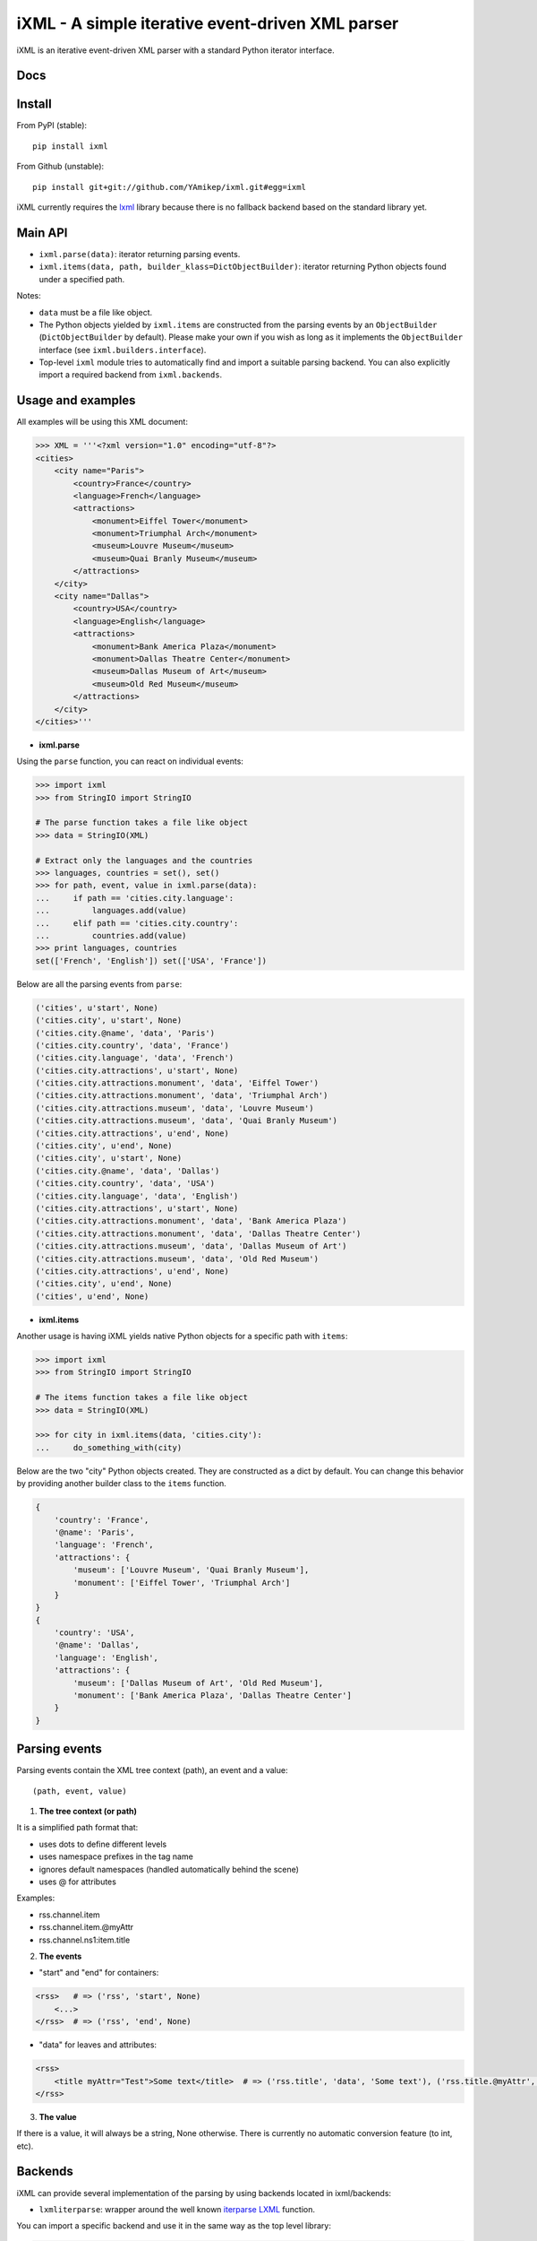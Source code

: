 =================================================
iXML - A simple iterative event-driven XML parser
=================================================

.. image:: https://secure.travis-ci.org/YAmikep/ixml.png
    :target: https://travis-ci.org/YAmikep/ixml

.. image:: https://coveralls.io/repos/YAmikep/ixml/badge.png
   :target: https://coveralls.io/r/YAmikep/ixml  

.. image:: https://pypip.in/v/ixml/badge.png
    :target: https://crate.io/packages/ixml/

.. image:: https://pypip.in/d/ixml/badge.png
    :target: https://crate.io/packages/ixml/


iXML is an iterative event-driven XML parser with a standard Python iterator interface.



Docs
----

.. http://ixml.readthedocs.org/en/latest/



Install
-------

From PyPI (stable)::

    pip install ixml

From Github (unstable)::

    pip install git+git://github.com/YAmikep/ixml.git#egg=ixml


iXML currently requires the `lxml <http://lxml.de/>`_ library because there is no fallback backend based on the standard library yet.


Main API
---------

- ``ixml.parse(data)``: iterator returning parsing events.

- ``ixml.items(data, path, builder_klass=DictObjectBuilder)``: iterator returning Python objects found under a specified path.

Notes:

- ``data`` must be a file like object.

- The Python objects yielded by ``ixml.items`` are constructed from the parsing events by an ``ObjectBuilder`` (``DictObjectBuilder`` by default). Please make your own if you wish as long as it implements the ``ObjectBuilder`` interface (see ``ixml.builders.interface``).

- Top-level ``ixml`` module tries to automatically find and import a suitable parsing backend. You can also explicitly import a required backend from ``ixml.backends``.



Usage and examples
------------------

All examples will be using this XML document:

.. code:: python

    >>> XML = '''<?xml version="1.0" encoding="utf-8"?>
    <cities>
        <city name="Paris">
            <country>France</country>
            <language>French</language>
            <attractions>
                <monument>Eiffel Tower</monument>
                <monument>Triumphal Arch</monument>
                <museum>Louvre Museum</museum>
                <museum>Quai Branly Museum</museum>
            </attractions>          
        </city>
        <city name="Dallas">
            <country>USA</country>
            <language>English</language>
            <attractions>
                <monument>Bank America Plaza</monument>
                <monument>Dallas Theatre Center</monument>
                <museum>Dallas Museum of Art</museum>
                <museum>Old Red Museum</museum>
            </attractions>          
        </city> 
    </cities>'''


- **ixml.parse**

Using the ``parse`` function, you can react on individual events:

.. code:: python

    >>> import ixml
    >>> from StringIO import StringIO
    
    # The parse function takes a file like object
    >>> data = StringIO(XML)

    # Extract only the languages and the countries
    >>> languages, countries = set(), set()
    >>> for path, event, value in ixml.parse(data):
    ...     if path == 'cities.city.language':
    ...         languages.add(value)
    ...     elif path == 'cities.city.country':
    ...         countries.add(value)
    >>> print languages, countries
    set(['French', 'English']) set(['USA', 'France'])


Below are all the parsing events from ``parse``:

.. code:: python

        ('cities', u'start', None)
        ('cities.city', u'start', None)
        ('cities.city.@name', 'data', 'Paris')
        ('cities.city.country', 'data', 'France')
        ('cities.city.language', 'data', 'French')
        ('cities.city.attractions', u'start', None)
        ('cities.city.attractions.monument', 'data', 'Eiffel Tower')
        ('cities.city.attractions.monument', 'data', 'Triumphal Arch')
        ('cities.city.attractions.museum', 'data', 'Louvre Museum')
        ('cities.city.attractions.museum', 'data', 'Quai Branly Museum')
        ('cities.city.attractions', u'end', None)
        ('cities.city', u'end', None)
        ('cities.city', u'start', None)
        ('cities.city.@name', 'data', 'Dallas')
        ('cities.city.country', 'data', 'USA')
        ('cities.city.language', 'data', 'English')
        ('cities.city.attractions', u'start', None)
        ('cities.city.attractions.monument', 'data', 'Bank America Plaza')
        ('cities.city.attractions.monument', 'data', 'Dallas Theatre Center')
        ('cities.city.attractions.museum', 'data', 'Dallas Museum of Art')
        ('cities.city.attractions.museum', 'data', 'Old Red Museum')
        ('cities.city.attractions', u'end', None)
        ('cities.city', u'end', None)
        ('cities', u'end', None)


- **ixml.items**

Another usage is having iXML yields native Python objects for a specific path with ``items``:

.. code:: python

    >>> import ixml
    >>> from StringIO import StringIO
    
    # The items function takes a file like object
    >>> data = StringIO(XML)

    >>> for city in ixml.items(data, 'cities.city'):
    ...     do_something_with(city)


Below are the two "city" Python objects created. They are constructed as a dict by default. 
You can change this behavior by providing another builder class to the ``items`` function.

.. code:: python

    {   
        'country': 'France', 
        '@name': 'Paris', 
        'language': 'French', 
        'attractions': {
            'museum': ['Louvre Museum', 'Quai Branly Museum'],
            'monument': ['Eiffel Tower', 'Triumphal Arch']
        }
    }
    {
        'country': 'USA',
        '@name': 'Dallas',
        'language': 'English',
        'attractions': {
            'museum': ['Dallas Museum of Art', 'Old Red Museum'], 
            'monument': ['Bank America Plaza', 'Dallas Theatre Center']
        }
    }



Parsing events
--------------

Parsing events contain the XML tree context (path), an event and a value::

    (path, event, value)


1. **The tree context (or path)**

It is a simplified path format that:

- uses dots to define different levels
- uses namespace prefixes in the tag name
- ignores default namespaces (handled automatically behind the scene)
- uses @ for attributes

Examples:

- rss.channel.item
- rss.channel.item.@myAttr
- rss.channel.ns1:item.title


2. **The events**

- "start" and "end" for containers:

.. code:: python

    <rss>   # => ('rss', 'start', None)
        <...>
    </rss>  # => ('rss', 'end', None)


- "data" for leaves and attributes:

.. code:: python

    <rss>   
        <title myAttr="Test">Some text</title>  # => ('rss.title', 'data', 'Some text'), ('rss.title.@myAttr', 'data', 'Test')
    </rss>


3. **The value**

If there is a value, it will always be a string, None otherwise.
There is currently no automatic conversion feature (to int, etc).


Backends
--------

iXML can provide several implementation of the parsing by using backends located in ixml/backends:

- ``lxmliterparse``: wrapper around the well known `iterparse LXML <http://lxml.de/parsing.html#iterparse-and-iterwalk>`_ function.

You can import a specific backend and use it in the same way as the top level library:

.. code:: python

    >>> import ixml.backends.lxmliterparse as ixml
    >>> for path, event, value in ixml.parse(...):
    ...     # ... 

Importing the top level library as ``import ixml`` tries to import all backends in order.

iXML currently requires the `lxml <http://lxml.de/>`_ library because there is no fallback backend based on the standard library yet.



ObjectBuilder
------------
The ``items`` function uses an ObjectBuilder to build an object while parsing the data.

The events are passed into the ``event`` function of the builder that accepts three parameters: path, event type and value.
The object being built is available at any time from the ``value`` attribute.

You can make your own builder as long as it implements the ObjectBuilder interface (see ixml/builders/interface).



Contribute
----------

Clone and install testing dependencies::

    $ python setup.py develop 
    $ pip install -r requirements_tests.txt

Ensure tests pass::

    $ ./scripts/runtests.sh

Or using tox::

    $ tox
